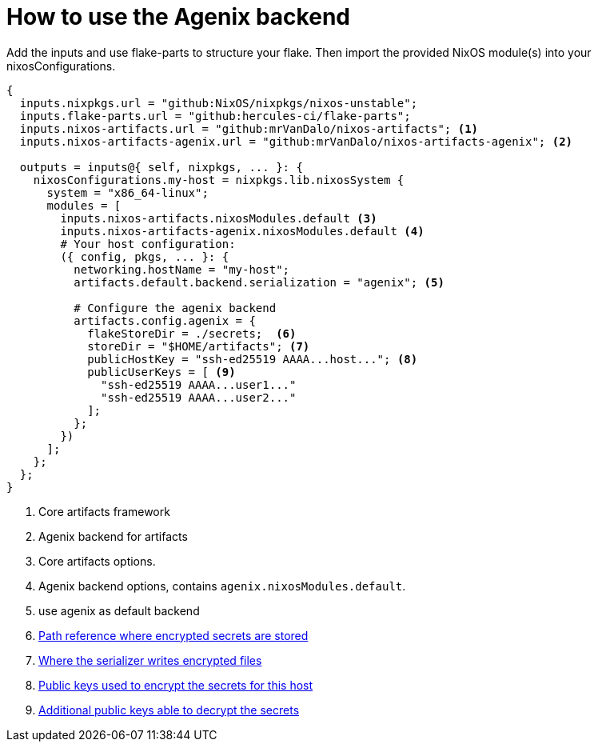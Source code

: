 = How to use the Agenix backend

Add the inputs and use flake-parts to structure your flake. Then import the
provided NixOS module(s) into your nixosConfigurations.

[source,nix]
----
{
  inputs.nixpkgs.url = "github:NixOS/nixpkgs/nixos-unstable";
  inputs.flake-parts.url = "github:hercules-ci/flake-parts";
  inputs.nixos-artifacts.url = "github:mrVanDalo/nixos-artifacts"; <1>
  inputs.nixos-artifacts-agenix.url = "github:mrVanDalo/nixos-artifacts-agenix"; <2>

  outputs = inputs@{ self, nixpkgs, ... }: {
    nixosConfigurations.my-host = nixpkgs.lib.nixosSystem {
      system = "x86_64-linux";
      modules = [
        inputs.nixos-artifacts.nixosModules.default <3>
        inputs.nixos-artifacts-agenix.nixosModules.default <4>
        # Your host configuration:
        ({ config, pkgs, ... }: {
          networking.hostName = "my-host";
          artifacts.default.backend.serialization = "agenix"; <5>

          # Configure the agenix backend
          artifacts.config.agenix = {
            flakeStoreDir = ./secrets;  <6>
            storeDir = "$HOME/artifacts"; <7>
            publicHostKey = "ssh-ed25519 AAAA...host..."; <8>
            publicUserKeys = [ <9>
              "ssh-ed25519 AAAA...user1..."
              "ssh-ed25519 AAAA...user2..."
            ];
          };
        })
      ];
    };
  };
}
----
<1> Core artifacts framework
<2> Agenix backend for artifacts
<3> Core artifacts options.
<4> Agenix backend options, contains `agenix.nixosModules.default`.
<5> use agenix as default backend
<6> xref::options.adoc#_flakestoredir_mandatory[Path reference where encrypted secrets are stored]
<7> xref::options.adoc#_storedir[Where the serializer writes encrypted files]
<8> xref::options.adoc#_publichostkey_mandatory[Public keys used to encrypt the secrets for this host]
<9> xref::options.adoc#_publicuserkeys[Additional public keys able to decrypt the secrets]


